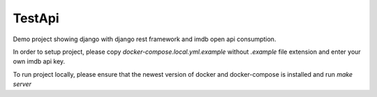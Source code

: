 TestApi
=========

Demo project showing django with django rest framework and imdb open api
consumption.

In order to setup project, please copy `docker-compose.local.yml.example`
without `.example` file extension and enter your own imdb api key.

To run project locally, please ensure that the newest version of docker and
docker-compose is installed and run `make server`